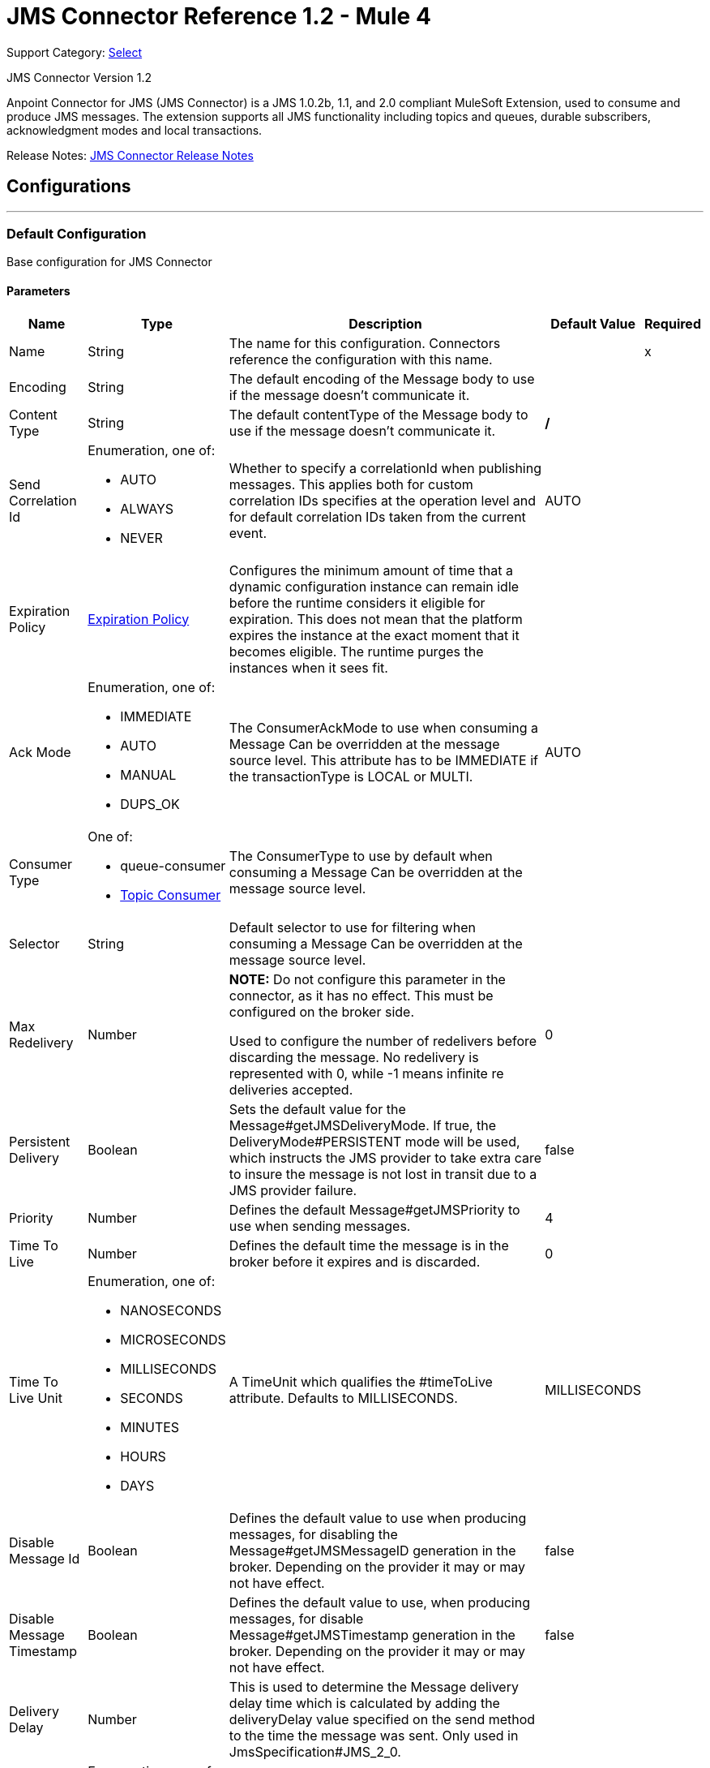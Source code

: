 = JMS Connector Reference 1.2 - Mule 4
:page-aliases: connectors::jms/jms-connector-reference-12x.adoc

Support Category: https://www.mulesoft.com/legal/versioning-back-support-policy#anypoint-connectors[Select]

JMS Connector Version 1.2

Anpoint Connector for JMS (JMS Connector) is a JMS 1.0.2b, 1.1, and 2.0 compliant MuleSoft Extension, used to consume and produce JMS messages. The extension supports all JMS functionality including topics and queues, durable subscribers, acknowledgment modes and local transactions.

Release Notes: xref:release-notes::connector/connector-jms.adoc[JMS Connector Release Notes]


== Configurations
---
[[config]]
=== Default Configuration

Base configuration for JMS Connector


==== Parameters
[%header%autowidth.spread]
|===
| Name | Type | Description | Default Value | Required
|Name | String | The name for this configuration. Connectors reference the configuration with this name. | | x
| Encoding a| String |  The default encoding of the Message body to use if the message doesn't communicate it. |  |
| Content Type a| String |  The default contentType of the Message body to use if the message doesn't communicate it. |  */* |
| Send Correlation Id a| Enumeration, one of:

** AUTO
** ALWAYS
** NEVER |  Whether to specify a correlationId when publishing messages. This applies both for custom correlation IDs specifies at the operation level and for default correlation IDs taken from the current event. |  AUTO |
| Expiration Policy a| <<ExpirationPolicy>> |  Configures the minimum amount of time that a dynamic configuration instance can remain idle before the runtime considers it eligible for expiration. This does not mean that the platform expires the instance at the exact moment that it becomes eligible. The runtime purges the instances when it sees fit. |  |
| Ack Mode a| Enumeration, one of:

** IMMEDIATE
** AUTO
** MANUAL
** DUPS_OK |  The ConsumerAckMode to use when consuming a Message Can be overridden at the message source level. This attribute has to be IMMEDIATE if the transactionType is LOCAL or MULTI. |  AUTO |
| Consumer Type a| One of:

* queue-consumer
* <<topic-consumer>> |  The ConsumerType to use by default when consuming a Message Can be overridden at the message source level. |  |
| Selector a| String |  Default selector to use for filtering when consuming a Message Can be overridden at the message source level. |  |
| Max Redelivery a| Number a| *NOTE:* Do not configure this parameter in the connector, as it has no effect. This must be configured on the broker side.

Used to configure the number of redelivers before discarding the message. No redelivery is represented with 0, while -1 means infinite re deliveries accepted. |  0 |
| Persistent Delivery a| Boolean |  Sets the default value for the Message#getJMSDeliveryMode. If true, the DeliveryMode#PERSISTENT mode will be used, which instructs the JMS provider to take extra care to insure the message is not lost in transit due to a JMS provider failure. |  false |
| Priority a| Number |  Defines the default Message#getJMSPriority to use when sending messages. |  4 |
| Time To Live a| Number |  Defines the default time the message is in the broker before it expires and is discarded. |  0 |
| Time To Live Unit a| Enumeration, one of:

** NANOSECONDS
** MICROSECONDS
** MILLISECONDS
** SECONDS
** MINUTES
** HOURS
** DAYS |  A TimeUnit which qualifies the #timeToLive attribute.  Defaults to MILLISECONDS. |  MILLISECONDS |
| Disable Message Id a| Boolean |  Defines the default value to use when producing messages, for disabling the Message#getJMSMessageID generation in the broker. Depending on the provider it may or may not have effect. |  false |
| Disable Message Timestamp a| Boolean |  Defines the default value to use, when producing messages, for disable Message#getJMSTimestamp generation in the broker. Depending on the provider it may or may not have effect. |  false |
| Delivery Delay a| Number |  This is used to determine the Message delivery delay time which is calculated by adding the deliveryDelay value specified on the send method to the time the message was sent.  Only used in JmsSpecification#JMS_2_0. |  |
| Delivery Delay Unit a| Enumeration, one of:

** NANOSECONDS
** MICROSECONDS
** MILLISECONDS
** SECONDS
** MINUTES
** HOURS
** DAYS |  A TimeUnit which qualifies the #deliveryDelay attribute.  Defaults to MILLISECONDS. |  MILLISECONDS |
| Jms Type a| String |  A message JMSType identifier supplied by a client when a message is sent. |  |
|===


==== Associated Operations
* <<consume>>
* <<publish>>
* <<publishConsume>>

==== Associated Sources
* <<listener>>


== Operations

[[consume]]
=== Consume
`<jms:consume>`


Operation that allows the user to consume a single Message from a given Destination.


==== Parameters
[%header%autowidth.spread]
|===
| Name | Type | Description | Default Value | Required
| Configuration | String | The name of the configuration to use. | | x
| Destination a| String |  The name of the Destination from where the Message should be consumed. |  | x
| Consumer Type a| One of:

* queue-consumer
* <<topic-consumer>> |  The type of the MessageConsumer that is required for the given destination, along with any extra configurations that are required based on the destination type. |  |
| Ack Mode a| Enumeration, one of:

** IMMEDIATE
** MANUAL |  The ConsumerAckMode to configure over the Message and Session. |  |
| Selector a| String |  A custom JMS selector for filtering the messages. |  |
| Content Type a| String |  The Message's content type. |  |
| Encoding a| String |  The Message's content encoding. |  |
| Maximum Wait a| Number |  Maximum time to wait for a message before timing out. |  10000 |
| Maximum Wait Unit a| Enumeration, one of:

** NANOSECONDS
** MICROSECONDS
** MILLISECONDS
** SECONDS
** MINUTES
** HOURS
** DAYS |  Time unit to use in the maximumWaitTime configurations. |  MILLISECONDS |
| Transactional Action a| Enumeration, one of:

** ALWAYS_JOIN
** JOIN_IF_POSSIBLE
** NOT_SUPPORTED |  The type of joining action that operations can take regarding transactions. |  JOIN_IF_POSSIBLE |
| Target Variable a| String |  The name of a variable to store the operation's output. |  |
| Target Value a| String |  An expression to evaluate against the operation's output and store the expression outcome in the target variable. |  #[payload] |
| Reconnection Strategy a| * <<reconnect>>
* <<reconnect-forever>> |  A retry strategy in case of connectivity errors. |  |
|===

==== Output
[%autowidth.spread]
|===
|Type |Any
| Attributes Type a| <<JmsAttributes>>
|===

=== For Configurations
* <<config>>

==== Throws
* JMS:RETRY_EXHAUSTED
* JMS:ACK
* JMS:DESTINATION_NOT_FOUND
* JMS:SECURITY
* JMS:TIMEOUT
* JMS:CONNECTIVITY
* JMS:CONSUMING


[[publish]]
=== Publish
`<jms:publish>`


Operation that allows the user to send a Message to a JMS Destination.


==== Parameters
[%header%autowidth.spread]
|===
| Name | Type | Description | Default Value | Required
| Configuration | String | The name of the configuration to use. | | x
| Destination a| String |  The name of the Destination where the Message should be sent. |  | x
| Destination Type a| Enumeration, one of:

** QUEUE
** TOPIC |  The DestinationType of the destination |  QUEUE |
| Transactional Action a| Enumeration, one of:

** ALWAYS_JOIN
** JOIN_IF_POSSIBLE
** NOT_SUPPORTED |  Transactional Action for the operation. Indicates if the publish must be executed or not in a transaction. |  JOIN_IF_POSSIBLE |
| Send Correlation Id a| Enumeration, one of:

** AUTO
** ALWAYS
** NEVER |  options on whether to include an outbound correlation ID or not. |  |
| Body a| Any |  The body of the Message. |  #[payload] |
| Jms Type a| String |  The JMSType header of the Message. |  |
| Correlation Id a| String |  The JMSCorrelationID header of the Message. |  |
| Send Content Type a| Boolean |  True if the body type should be sent as a Message property. |  true |
| ContentType a| String |  The content type of the body. |  |
| Send Encoding a| Boolean |  True if the body outboundEncoding should be sent as a Message property. |  true |
| Encoding a| String |  The outboundEncoding of the message's body. |  |
| Reply To a| <<JmsDestination>> |  The JMSReplyTo header information of the Destination where this Message should be replied to. |  |
| User Properties a| Object |  The custom user properties that should be set to this Message. |  |
| JMSX Properties a| <<JmsxProperties>> |  The JMSX properties that should be set to this Message. |  |
| Persistent Delivery a| Boolean |  If true, the Message is sent using the PERSISTENT JMSDeliveryMode. |  |
| Priority a| Number |  The default JMSPriority value to use when sending the message. |  |
| Time To Live a| Number |  Defines the default time the message is in the broker before it expires and is discarded. |  |
| Time To Live Unit a| Enumeration, one of:

** NANOSECONDS
** MICROSECONDS
** MILLISECONDS
** SECONDS
** MINUTES
** HOURS
** DAYS |  Time unit to use in the timeToLive configurations. |  |
| Disable Message Id a| Boolean |  If true, the Message is flagged to avoid generating its MessageID. |  |
| Disable Message Timestamp a| Boolean |  If true, the Message is flagged to avoid generating its sent Timestamp. |  |
| Delivery Delay a| Number |  Only used by JMS 2.0. Sets the delivery delay to be applied to postpone the Message delivery. |  |
| Delivery Delay Unit a| Enumeration, one of:

** NANOSECONDS
** MICROSECONDS
** MILLISECONDS
** SECONDS
** MINUTES
** HOURS
** DAYS |  Time unit to use in the deliveryDelay configurations. |  |
| Reconnection Strategy a| * <<reconnect>>
* <<reconnect-forever>> |  A retry strategy in case of connectivity errors. |  |
|===


=== For Configurations
* <<config>>

==== Throws
* JMS:RETRY_EXHAUSTED
* JMS:ILLEGAL_BODY
* JMS:PUBLISHING
* JMS:DESTINATION_NOT_FOUND
* JMS:SECURITY
* JMS:CONNECTIVITY


[[publishConsume]]
=== Publish Consume
`<jms:publish-consume>`


Operation that allows the user to send a message to a JMS Destination and waits for a response either to the provided ReplyTo destination or to a temporary Destination created dynamically.


==== Parameters
[%header%autowidth.spread]
|===
| Name | Type | Description | Default Value | Required
| Configuration | String | The name of the configuration to use. | | x
| Destination a| String |  The name of the Destination where the Message should be sent. |  | x
| Send Correlation Id a| Enumeration, one of:

** AUTO
** ALWAYS
** NEVER |  Options on whether to include an outbound correlation ID or not. |  |
| Body a| Any |  The body of the Message. |  #[payload] |
| Jms Type a| String |  The JMSType header of the Message. |  |
| Correlation Id a| String |  The JMSCorrelationID header of the Message. |  |
| Send Content Type a| Boolean |  True if the body type should be sent as a Message property. |  true |
| ContentType a| String |  The content type of the body. |  |
| Send Encoding a| Boolean |  True if the body outboundEncoding should be sent as a Message property. |  true |
| Encoding a| String |  The outboundEncoding of the message's body. |  |
| Reply To a| <<JmsDestination>> |  The JMSReplyTo header information of the Destination where this Message should be replied to. |  |
| User Properties a| Object |  The custom user properties that should be set to this Message. |  |
| JMSX Properties a| <<JmsxProperties>> |  The JMSX properties that should be set to this Message. |  |
| Persistent Delivery a| Boolean |  If true, the Message is sent using the PERSISTENT JMSDeliveryMode. |  |
| Priority a| Number |  The default JMSPriority value to use when sending the message. |  |
| Time To Live a| Number |  Defines the default time the message is in the broker before it expires and is discarded. |  |
| Time To Live Unit a| Enumeration, one of:

** NANOSECONDS
** MICROSECONDS
** MILLISECONDS
** SECONDS
** MINUTES
** HOURS
** DAYS |  Time unit to use in the timeToLive configurations. |  |
| Disable Message Id a| Boolean |  If true, the Message is flagged to avoid generating its MessageID. |  |
| Disable Message Timestamp a| Boolean |  If true, the Message is flagged to avoid generating its sent Timestamp. |  |
| Delivery Delay a| Number |  Only used by JMS 2.0. Sets the delivery delay to be applied to postpone the Message delivery. |  |
| Delivery Delay Unit a| Enumeration, one of:

** NANOSECONDS
** MICROSECONDS
** MILLISECONDS
** SECONDS
** MINUTES
** HOURS
** DAYS |  Time unit to use in the deliveryDelay configurations. |  |
| Ack Mode a| Enumeration, one of:

** IMMEDIATE
** MANUAL |  The Session ACK mode to use when consuming the message. |  |
| Maximum Wait a| Number |  Maximum time to wait for a message to arrive before timeout. |  10000 |
| Maximum Wait Unit a| Enumeration, one of:

** NANOSECONDS
** MICROSECONDS
** MILLISECONDS
** SECONDS
** MINUTES
** HOURS
** DAYS |  Time unit to use in the maximumWaitTime configuration. |  MILLISECONDS |
| Content Type a| String |  The content type of the message body to be consumed. |  |
| Encoding a| String |  The encoding of the message body to be consumed. |  |
| Target Variable a| String |  The name of a variable to store the operation's output. |  |
| Target Value a| String |  An expression to evaluate against the operation's output and store the expression outcome in the target variable. |  #[payload] |
| Reconnection Strategy a| * <<reconnect>>
* <<reconnect-forever>> |  A retry strategy in case of connectivity errors. |  |
|===

==== Output
[%autowidth.spread]
|===
|Type |Any
| Attributes Type a| <<JmsAttributes>>
|===

=== For Configurations
* <<config>>

==== Throws
* JMS:RETRY_EXHAUSTED
* JMS:ILLEGAL_BODY
* JMS:ACK
* JMS:PUBLISHING
* JMS:DESTINATION_NOT_FOUND
* JMS:SECURITY
* JMS:TIMEOUT
* JMS:CONNECTIVITY
* JMS:CONSUMING


[[ack]]
=== Ack
`<jms:ack>`


Allows the user to perform an ACK when the AckMode#MANUAL mode is elected while consuming the Message. As per JMS Spec, performing an ACK over a single Message automatically works as an ACK for all the Messages produced in the same JmsSession.


==== Parameters
[%header%autowidth.spread]
|===
| Name | Type | Description | Default Value | Required
| Ack Id a| String |  The AckId of the Message to ACK. |  | x
|===



==== Throws
* JMS:ACK


[[recoverSession]]
=== Recover Session
`<jms:recover-session>`


Allows the user to perform a session recover when the AckMode#MANUAL mode is elected while consuming the Message. As per JMS Spec, performing a session recover automatically redelivers all the consumed messages that had not being acknowledged before this recover.


==== Parameters
[%header%autowidth.spread]
|===
| Name | Type | Description | Default Value | Required
| Ack Id a| String |  The AckId of the Message Session to recover |  | x
|===



==== Throws
* JMS:SESSION_RECOVER


== Sources

[[listener]]
=== Listener
`<jms:listener>`


JMS Subscriber for Destinations, allows to listen for incoming Messages.


==== Parameters
[%header%autowidth.spread]
|===
| Name | Type | Description | Default Value | Required
| Configuration | String | The name of the configuration to use. | | x
| Destination a| String |  The name of the Destination from where the Message should be consumed. |  | x
| Consumer Type a| One of:

* queue-consumer
* <<topic-consumer>> |  The Type of the Consumer that should be used for the provided destination. |  |
| Ack Mode a| Enumeration, one of:

** IMMEDIATE
** AUTO
** MANUAL
** DUPS_OK |  The Session ACK mode to use when consuming a message. |  |
| Selector a| String |  JMS selector to use for filtering incoming messages. |  |
| Inbound Content Type a| String |  The content type of the message body. |  |
| Inbound Encoding a| String |  The inboundEncoding of the message body. |  |
| Number Of Consumers a| Number |  The number of concurrent consumers to use to receive JMS Messages. |  4 |
| Transactional Action a| Enumeration, one of:

** ALWAYS_BEGIN
** NONE |  The type of beginning action that sources can take regarding transactions. |  NONE |
| Transaction Type a| Enumeration, one of:

** LOCAL
** XA |  The type of transaction to create. Availability depends on the runtime version. |  LOCAL |
| Primary Node Only a| Boolean |  Whether this source should only be executed on the primary node when running in Cluster. |  true |
| Redelivery Policy a| <<RedeliveryPolicy>> |  Defines a policy for processing the redelivery of the same message. |  |
| Reconnection Strategy a| * <<reconnect>>
* <<reconnect-forever>> |  A retry strategy in case of connectivity errors. |  |
| Body a| Any |  The body of the Message. |  #[payload] |
| Jms Type a| String |  The JMSType header of the Message. |  |
| Correlation Id a| String |  The JMSCorrelationID header of the Message. |  |
| Send Content Type a| Boolean |  True if the body type should be sent as a Message property. |  true |
| ContentType a| String |  The content type of the body. |  |
| Send Encoding a| Boolean |  True if the body outboundEncoding should be sent as a Message property. |  true |
| Encoding a| String |  The outboundEncoding of the message's body. |  |
| Reply To a| <<JmsDestination>> |  The JMSReplyTo header information of the Destination where this Message should be replied to. |  |
| User Properties a| Object |  The custom user properties that should be set to this Message. |  |
| JMSX Properties a| <<JmsxProperties>> |  The JMSX properties that should be set to this Message. |  |
| Persistent Delivery a| Boolean |  Whether or not the delivery should be done with a persistent configuration. |  |
| Priority a| Number |  The default JMSPriority value to use when sending the message. |  |
| Time To Live a| Number |  Defines the default time the message is in the broker before it expires and is discarded. |  |
| Time To Live Unit a| Enumeration, one of:

** NANOSECONDS
** MICROSECONDS
** MILLISECONDS
** SECONDS
** MINUTES
** HOURS
** DAYS |  Time unit to use in the timeToLive configurations. |  |
| Disable Message Id a| Boolean |  If true, the Message is flagged to avoid generating its MessageID. |  |
| Disable Message Timestamp a| Boolean |  If true, the Message is flagged to avoid generating its sent Timestamp. |  |
| Delivery Delay a| Number |  Only used by JMS 2.0. Sets the delivery delay to be applied to postpone the Message delivery. |  |
| Delivery Delay Unit a| Enumeration, one of:

** NANOSECONDS
** MICROSECONDS
** MILLISECONDS
** SECONDS
** MINUTES
** HOURS
** DAYS |  Time unit to use in the deliveryDelay configurations. |  |
|===

==== Output
[%autowidth.spread]
|===
|Type |Any
| Attributes Type a| <<JmsAttributes>>
|===

=== For Configurations
* <<config>>



== Types
[[ExpirationPolicy]]
=== Expiration Policy

[%header%autowidth.spread]
|===
| Field | Type | Description | Default Value | Required
| Max Idle Time a| Number | A scalar time value for the maximum amount of time a dynamic configuration instance should be allowed to be idle before it's considered eligible for expiration. |  |
| Time Unit a| Enumeration, one of:

** NANOSECONDS
** MICROSECONDS
** MILLISECONDS
** SECONDS
** MINUTES
** HOURS
** DAYS | A time unit that qualifies the maxIdleTime attribute. |  |
|===

[[JmsAttributes]]
=== JMS Attributes

[%header%autowidth.spread]
|===
| Field | Type | Description | Default Value | Required
| Properties a| <<JmsMessageProperties>> | Container element for all the properties present in a JMS Message. |  | x
| Headers a| <<JmsHeaders>> | All the possible headers of a JMS Message. |  | x
| Ack Id a| String | The session ACK ID required to ACK a the current Message if one is available, or null otherwise. |  |
|===

[[JmsMessageProperties]]
=== JMS Message Properties

[%header%autowidth.spread]
|===
| Field | Type | Description | Default Value | Required
| All a| Object |  |  | x
| User Properties a| Object |  |  | x
| Jms Properties a| Object |  |  | x
| Jmsx Properties a| <<JmsxProperties>> |  |  | x
|===

[[JmsxProperties]]
=== JMSX Properties

[%header%autowidth.spread]
|===
| Field | Type | Description | Default Value | Required
| Jmsx User ID a| String | The identity of the user sending the message. |  |
| Jmsx App ID a| String | The identity of the application sending the message. |  |
| Jmsx Delivery Count a| Number | The number of message delivery attempts. |  |
| Jmsx Group ID a| String | The identity of the message group this message is part of. |  |
| Jmsx Group Seq a| Number | The sequence number of this message within the group. |  |
| Jmsx Producer TXID a| String | The transaction identifier of the transaction within which this message was produced. |  |
| Jmsx Consumer TXID a| String | The transaction identifier of the transaction within which this message was consumed. |  |
| Jmsx Rcv Timestamp a| Number | The time JMS delivered the message to the consumer. |  |
|===

[[JmsHeaders]]
=== JMS Headers

[%header%autowidth.spread]
|===
| Field | Type | Description | Default Value | Required
| Destination a| <<JmsDestination>> |  |  |
| Delivery Mode a| Number |  |  | x
| Expiration a| Number |  |  | x
| Priority a| Number |  |  | x
| Message Id a| String |  |  |
| Timestamp a| Number |  |  | x
| Correlation Id a| String |  |  |
| Reply To a| <<JmsDestination>> |  |  |
| Type a| String |  |  |
| Redelivered a| Boolean |  | false |
| Delivery Time a| Number |  |  |
|===

[[JmsDestination]]
=== JMS Destination

[%header%autowidth.spread]
|===
| Field | Type | Description | Default Value | Required
| Destination a| String | The name that identifies the destination where to send a reply to a message. |  | x
| Destination Type a| Enumeration, one of:

** QUEUE
** TOPIC | The type of this destination. | QUEUE |
|===

[[RedeliveryPolicy]]
=== Redelivery Policy

[%header%autowidth.spread]
|===
| Field | Type | Description | Default Value | Required
| Max Redelivery Count a| Number a| *NOTE:* Do not configure this parameter in the connector, as it has no effect. This must be configured on the broker side.

The maximum number of times a message can be redelivered and processed unsuccessfully before triggering process-failed-message. |  |
| Use Secure Hash a| Boolean | Whether to use a secure hash algorithm to identify a redelivered message. |  |
| Message Digest Algorithm a| String | The secure hashing algorithm to use. If not set, the default is SHA-256. |  |
| Id Expression a| String | Defines one or more expressions to use to determine when a message has been redelivered. This property may only be set if useSecureHash is false. |  |
| Object Store a| Object Store | The object store where the redelivery counter for each message is going to be stored. |  |
|===

[[reconnect]]
=== Reconnect

[%header,cols="20s,25a,30a,15a,10a"]
|===
| Field | Type | Description | Default Value | Required
| Frequency a| Number | How often to reconnect (in milliseconds) | |
| Count a| Number | The number of reconnection attempts to make | |
| blocking |Boolean |If false, the reconnection strategy runs in a separate, non-blocking thread |true |
|===

[[reconnect-forever]]
=== Reconnect Forever

[%header,cols="20s,25a,30a,15a,10a"]
|===
| Field | Type | Description | Default Value | Required
| Frequency a| Number | How often in milliseconds to reconnect | |
| blocking |Boolean |If false, the reconnection strategy runs in a separate, non-blocking thread |true |
|===

[[Reconnection]]
=== Reconnection

[%header%autowidth.spread]
|===
| Field | Type | Description | Default Value | Required
| Fails Deployment a| Boolean | When the application is deployed, a connectivity test is performed on all connectors. If set to true, deployment fails if the test doesn't pass after exhausting the associated reconnection strategy. |  |
| Reconnection Strategy a| * <<reconnect>>
* <<reconnect-forever>> | The reconnection strategy to use. |  |
|===

[[ActiveMQConnectionFactoryConfiguration]]
=== Active MQ Connection Factory Configuration

[%header%autowidth.spread]
|===
| Field | Type | Description | Default Value | Required
| Broker Url a| String | The address of the broker to connect. | `+vm://localhost?broker.persistent=false&broker.useJmx=false+` |
| Enable Xa a| Boolean | ConnectionFactory should support XA. | false |
| Initial Redelivery Delay a| Number | Used to configure the RedeliveryPolicy#getInitialRedeliveryDelay(). | 1000 |
| Redelivery Delay a| Number | Used to configure the RedeliveryPolicy#getRedeliveryDelay(). | 1000 |
| Max Redelivery a| Number a| *NOTE:* Do not configure this parameter in the connector, as it has no effect. This must be configured on the broker side.

Used to configure the RedeliveryPolicy#getMaximumRedeliveries().
 0 means no redelivery. -1 means infinite re deliveries are accepted. | 0 |
| Trusted Packages a| Array of String | Allowed packages of classes to send and receive. For this parameter, ActiveMQ starting versions 5.12.2 and 5.13.0 enforce users to allow packages that can be exchanged using ObjectMessages. |  |
| Trust All Packages a| Boolean | Indicates if a class from any package can be sent and received. Enabling this parameter is unsafe because a malicious payload can exploit the host system. For this parameter, ActiveMQ starting versions 5.12.2 and 5.13.0 enforce users to allow packages that can be exchanged using ObjectMessages. | false |
|===

[[topic-consumer]]
=== Topic Consumer

[%header%autowidth.spread]
|===
| Field | Type | Description | Default Value | Required
| Durable a| Boolean | Allows an application to receive all the messages published on a topic,
 including the ones published when there is no consumer associated with it.

 Requires a subscriptionName to be provided. | false |
| Shared a| Boolean | Only for JMS 2.0: Allows the processing of messages from at topic
 subscription by multiple threads, connections or JVMs.

 Requires a subscriptionName to be provided. | false |
| No Local a| Boolean | Specifies that messages published to the topic by its own connection
 must not be added to the subscription. | false |
| Subscription Name a| String | The name to use for the subscription. |  |
|===

[[default-caching]]
=== Default Caching

[%header%autowidth.spread]
|===
| Field | Type | Description | Default Value | Required
| Session Cache Size a| Number | Number of sessions to cache. |  |
| Cache Producers a| Boolean | MessageProducers | true |
| Cache Consumers a| Boolean | MessageConsumers | true |
|===

[[JndiConnectionFactory]]
=== JNDI Connection Factory

[%header%autowidth.spread]
|===
| Field | Type | Description | Default Value | Required
| Connection Factory Jndi Name a| String | Name of the ConnectionFactory to be discovered using Jndi
 and used as a delegate of ConnectionFactory. |  | x
| Lookup Destination a| Enumeration, one of:

** NEVER
** ALWAYS
** TRY_ALWAYS | The Destinations | NEVER |
| Name Resolver Provider a| <<JndiNameResolverProvider>> | Provider for the JndiNameResolver. |  | x
|===

[[JndiNameResolverProvider]]
=== JNDI Name Resolver Provider

[%header%autowidth.spread]
|===
| Field | Type | Description | Default Value | Required
| Custom JNDI Name Resolver a| One of:

* <<SimpleJndiNameResolver>>
* <<CachedJndiNameResolver>> |  |  |
| Name Resolver Builder a| <<JndiNameResolverProperties>> |  |  |
|===

[[JndiNameResolverProperties]]
=== JNDI Name Resolver Properties

[%header%autowidth.spread]
|===
| Field | Type | Description | Default Value | Required
| Jndi Initial Context Factory a| String |  |  | x
| Jndi Provider Url a| String |  |  |
| Provider Properties a| Object |  |  |
|===

[[SimpleJndiNameResolver]]
=== Simple JNDI Name Resolver

[%header%autowidth.spread]
|===
| Field | Type | Description | Default Value | Required
| Context Factory a| Any |  |  |
| Jndi Initial Factory a| String |  |  |
| Jndi Provider Properties a| Object |  |  |
| Jndi Provider Url a| String |  |  |
|===

[[CachedJndiNameResolver]]
=== Cached JNDI Name Resolver

[%header%autowidth.spread]
|===
| Field | Type | Description | Default Value | Required
| Context Factory a| Any |  |  |
| Jndi Initial Factory a| String |  |  |
| Jndi Provider Properties a| Object |  |  |
| Jndi Provider Url a| String |  |  |
|===

== See Also

https://help.mulesoft.com[MuleSoft Help Center]
